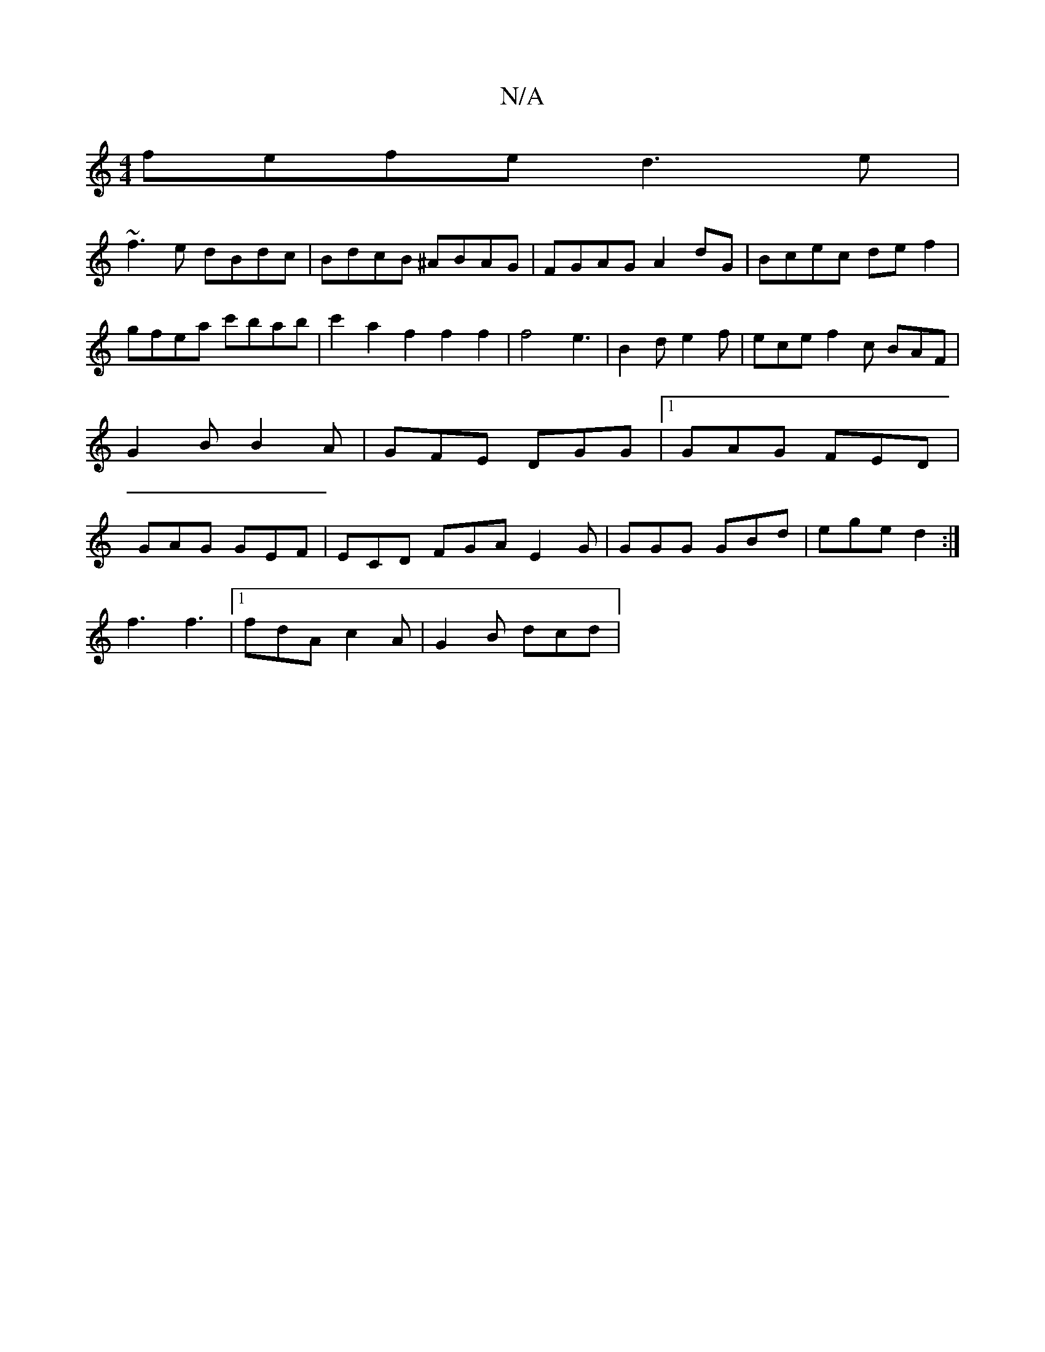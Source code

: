 X:1
T:N/A
M:4/4
R:N/A
K:Cmajor
1 fefe d3e|
~f3e dBdc|BdcB ^ABAG|FGAG A2 dG|Bcec de f2|gfea c'bab|c'2a2f2f2f2|f4e3|B2d e2 f | ece f2c BAF|G2B B2A|GFE DGG|1 GAG FED |GAG GEF |ECD FGA E2G|GGG GBd|ege d2 :|
f3 f3 |1 fdA c2A |G2 B dcd |